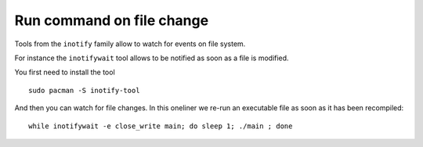 Run command on file change
---------------------------

Tools from the ``inotify`` family allow to watch for events on file system.

For instance the ``inotifywait`` tool allows to be notified as soon as a file is modified.

You first need to install the tool

::

  sudo pacman -S inotify-tool 
  
  
And then you can watch for file changes. In this oneliner we re-run an executable file as soon as it has been recompiled:

::
  
   while inotifywait -e close_write main; do sleep 1; ./main ; done
